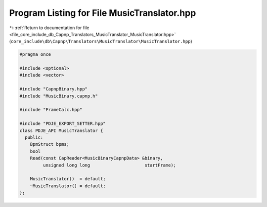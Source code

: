 
.. _program_listing_file_core_include_db_Capnp_Translators_MusicTranslator_MusicTranslator.hpp:

Program Listing for File MusicTranslator.hpp
============================================

|exhale_lsh| :ref:`Return to documentation for file <file_core_include_db_Capnp_Translators_MusicTranslator_MusicTranslator.hpp>` (``core_include\db\Capnp\Translators\MusicTranslator\MusicTranslator.hpp``)

.. |exhale_lsh| unicode:: U+021B0 .. UPWARDS ARROW WITH TIP LEFTWARDS

.. code-block:: cpp

   #pragma once
   
   #include <optional>
   #include <vector>
   
   #include "CapnpBinary.hpp"
   #include "MusicBinary.capnp.h"
   
   #include "FrameCalc.hpp"
   
   #include "PDJE_EXPORT_SETTER.hpp"
   class PDJE_API MusicTranslator {
     public:
       BpmStruct bpms;
       bool
       Read(const CapReader<MusicBinaryCapnpData> &binary,
            unsigned long long                     startFrame);
   
       MusicTranslator()  = default;
       ~MusicTranslator() = default;
   };
